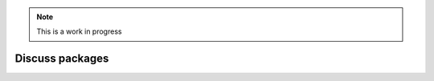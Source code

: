 .. Note:: This is a work in progress

Discuss packages
----------------

.. image:: https://github.com/aclark4life/pythonpackages-docs/raw/master/features05-00.png

.. image:: https://github.com/aclark4life/pythonpackages-docs/raw/master/features05-01.png

.. image:: https://github.com/aclark4life/pythonpackages-docs/raw/master/features05-02.png

.. _`pythonpackages.com`: http://pythonpackages.com
